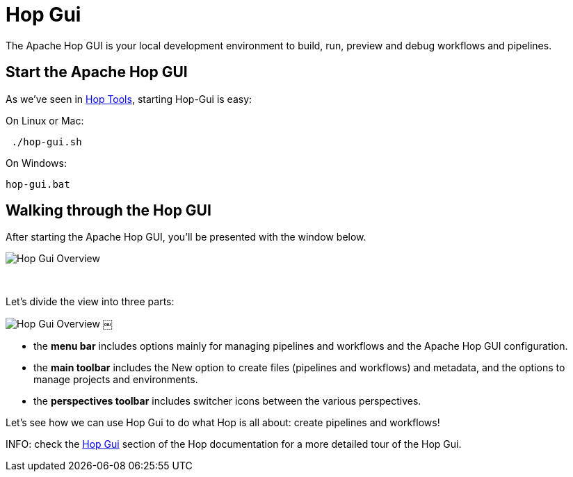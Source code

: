////
Licensed to the Apache Software Foundation (ASF) under one
or more contributor license agreements.  See the NOTICE file
distributed with this work for additional information
regarding copyright ownership.  The ASF licenses this file
to you under the Apache License, Version 2.0 (the
"License"); you may not use this file except in compliance
with the License.  You may obtain a copy of the License at
  http://www.apache.org/licenses/LICENSE-2.0
Unless required by applicable law or agreed to in writing,
software distributed under the License is distributed on an
"AS IS" BASIS, WITHOUT WARRANTIES OR CONDITIONS OF ANY
KIND, either express or implied.  See the License for the
specific language governing permissions and limitations
under the License.
////
[[HopGui]]
:imagesdir: ../../assets/images/
:page-pagination:
:description: Getting Started (5/8): Hop Gui is Hop's visual development environment where you design, run and debug your workflows and pipelines. In this step, we'll take a quick tour of the user interface and describe some of the functionalities in Hop GUI.

= Hop Gui

The Apache Hop GUI is your local development environment to build, run, preview and debug workflows and pipelines.

== Start the Apache Hop GUI

As we've seen in xref:getting-started/hop-tools.adoc[Hop Tools], starting Hop-Gui is easy:

On Linux or Mac:

[source,bash]
￼./hop-gui.sh

On Windows:

[source,shell script]
hop-gui.bat

== Walking through the Hop GUI

After starting the Apache Hop GUI, you’ll be presented with the window below.

image:getting-started/gs-hop-gui-overview-1.png[Hop Gui Overview]

{nbsp} +

Let's divide the view into three parts:

image:getting-started/gs-hop-gui-overview-2.png[Hop Gui Overview]
￼

* the **menu bar** includes options mainly for managing pipelines and workflows and the Apache Hop GUI configuration.
* the **main toolbar** includes the New option to create files (pipelines and workflows) and metadata, and the options to manage projects and environments.
* the **perspectives toolbar** includes switcher icons between the various perspectives.

Let's see how we can use Hop Gui to do what Hop is all about: create pipelines and workflows!

INFO: check the xref:../hop-gui/index.adoc[Hop Gui] section of the Hop documentation for a more detailed tour of the Hop Gui.

